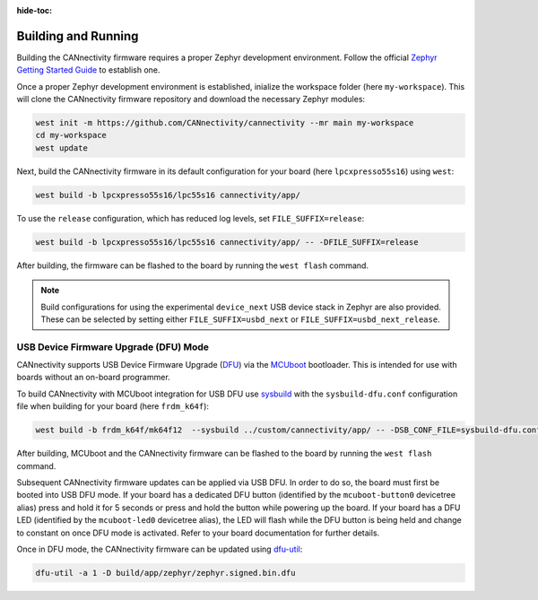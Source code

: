 ..
  Copyright (c) 2024 Henrik Brix Andersen <henrik@brixandersen.dk>
  SPDX-License-Identifier: CC-BY-4.0

:hide-toc:

Building and Running
====================

Building the CANnectivity firmware requires a proper Zephyr development environment. Follow the
official `Zephyr Getting Started Guide`_ to establish one.

Once a proper Zephyr development environment is established, inialize the workspace folder (here
``my-workspace``). This will clone the CANnectivity firmware repository and download the necessary
Zephyr modules:

.. code-block:: console

   west init -m https://github.com/CANnectivity/cannectivity --mr main my-workspace
   cd my-workspace
   west update

Next, build the CANnectivity firmware in its default configuration for your board (here
``lpcxpresso55s16``) using ``west``:

.. code-block:: console

   west build -b lpcxpresso55s16/lpc55s16 cannectivity/app/

To use the ``release`` configuration, which has reduced log levels, set ``FILE_SUFFIX=release``:

.. code-block:: console

   west build -b lpcxpresso55s16/lpc55s16 cannectivity/app/ -- -DFILE_SUFFIX=release

After building, the firmware can be flashed to the board by running the ``west flash`` command.

.. note::

   Build configurations for using the experimental ``device_next`` USB device stack in Zephyr are
   also provided. These can be selected by setting either ``FILE_SUFFIX=usbd_next`` or
   ``FILE_SUFFIX=usbd_next_release``.

USB Device Firmware Upgrade (DFU) Mode
--------------------------------------

CANnectivity supports USB Device Firmware Upgrade (`DFU`_) via the `MCUboot`_ bootloader. This is
intended for use with boards without an on-board programmer.

To build CANnectivity with MCUboot integration for USB DFU use `sysbuild`_ with the
``sysbuild-dfu.conf`` configuration file when building for your board (here ``frdm_k64f``):

.. code-block:: console

   west build -b frdm_k64f/mk64f12  --sysbuild ../custom/cannectivity/app/ -- -DSB_CONF_FILE=sysbuild-dfu.conf

After building, MCUboot and the CANnectivity firmware can be flashed to the board by running the
``west flash`` command.

Subsequent CANnectivity firmware updates can be applied via USB DFU. In order to do so, the board
must first be booted into USB DFU mode. If your board has a dedicated DFU button (identified by the
``mcuboot-button0`` devicetree alias) press and hold it for 5 seconds or press and hold the button
while powering up the board. If your board has a DFU LED (identified by the ``mcuboot-led0``
devicetree alias), the LED will flash while the DFU button is being held and change to constant on
once DFU mode is activated. Refer to your board documentation for further details.

Once in DFU mode, the CANnectivity firmware can be updated using
`dfu-util`_:

.. code-block:: console

   dfu-util -a 1 -D build/app/zephyr/zephyr.signed.bin.dfu

.. _Zephyr Getting Started Guide:
   https://docs.zephyrproject.org/latest/getting_started/index.html

.. _DFU:
   https://docs.zephyrproject.org/latest/services/device_mgmt/dfu.html

.. _MCUboot:
   https://www.trustedfirmware.org/projects/mcuboot/

.. _sysbuild:
   https://docs.zephyrproject.org/latest/build/sysbuild/index.html

.. _dfu-util:
   https://dfu-util.sourceforge.net/
